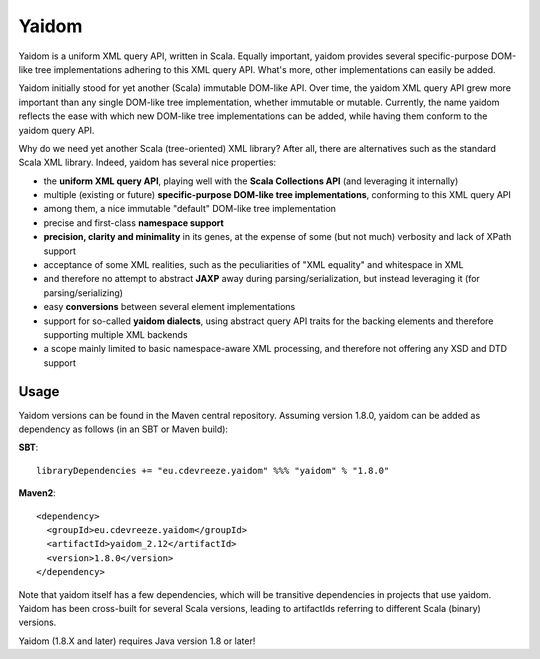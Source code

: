 ======
Yaidom
======

Yaidom is a uniform XML query API, written in Scala. Equally important, yaidom provides several specific-purpose DOM-like tree
implementations adhering to this XML query API. What's more, other implementations can easily be added.

Yaidom initially stood for yet another (Scala) immutable DOM-like API. Over time, the yaidom XML query API grew more important
than any single DOM-like tree implementation, whether immutable or mutable. Currently, the name yaidom reflects the ease with which
new DOM-like tree implementations can be added, while having them conform to the yaidom query API.

Why do we need yet another Scala (tree-oriented) XML library? After all, there are alternatives such as the standard Scala XML library.
Indeed, yaidom has several nice properties:

* the **uniform XML query API**, playing well with the **Scala Collections API** (and leveraging it internally)
* multiple (existing or future) **specific-purpose DOM-like tree implementations**, conforming to this XML query API
* among them, a nice immutable "default" DOM-like tree implementation
* precise and first-class **namespace support**
* **precision, clarity and minimality** in its genes, at the expense of some (but not much) verbosity and lack of XPath support
* acceptance of some XML realities, such as the peculiarities of "XML equality" and whitespace in XML
* and therefore no attempt to abstract **JAXP** away during parsing/serialization, but instead leveraging it (for parsing/serializing)
* easy **conversions** between several element implementations
* support for so-called **yaidom dialects**, using abstract query API traits for the backing elements and therefore supporting multiple XML backends
* a scope mainly limited to basic namespace-aware XML processing, and therefore not offering any XSD and DTD support

Usage
=====

Yaidom versions can be found in the Maven central repository. Assuming version 1.8.0, yaidom can be added as dependency
as follows (in an SBT or Maven build):

**SBT**::

    libraryDependencies += "eu.cdevreeze.yaidom" %%% "yaidom" % "1.8.0"

**Maven2**::

    <dependency>
      <groupId>eu.cdevreeze.yaidom</groupId>
      <artifactId>yaidom_2.12</artifactId>
      <version>1.8.0</version>
    </dependency>

Note that yaidom itself has a few dependencies, which will be transitive dependencies in projects that use yaidom.
Yaidom has been cross-built for several Scala versions, leading to artifactIds referring to different Scala (binary) versions.

Yaidom (1.8.X and later) requires Java version 1.8 or later!
